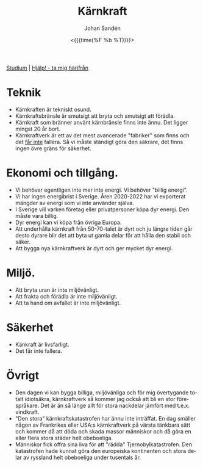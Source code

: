 #+TITLE:     Kärnkraft
#+AUTHOR:    Johan Sandén
#+EMAIL:     johan.sanden@gmail.com
#+DATE: <{{{time(%F %b %T)}}}>
#+LANGUAGE:  sv
#+OPTIONS:   H:3 num:nil toc:nil \n:nil @:t ::t |:t ^:t -:t f:t *:t <:t
#+OPTIONS:   TeX:t LaTeX:t skip:nil d:nil todo:t pri:nil tags:not-in-to
#+OPTIONS: html-link-use-abs-url:nil html-postamble:auto html-preamble:t
#+OPTIONS: html-scripts:t html-style:t html5-fancy:t tex:t
#+OPTIONS:   texht:t
#+STARTUP: hideblocks 
#+HTML_CONTAINER: div
#+HTML_DOCTYPE: xhtml-strict
#+HTML_HEAD:<link rel="stylesheet" type="text/css" href="../css/style.css" />

#+BEGIN_CENTER
[[file:studium.org][Studium]] | [[file:../index.org][Hjälp! - ta mig härifrån]]
#+END_CENTER

* Teknik
    - Kärnkraften är tekniskt osund.
    - Kärnkraftsbränsle är smutsigt att bryta och smutsigt att förädla.
    - Kärnkraft som bränner använt kärnbränsle finns inte ännu. Det ligger
      mingst 20 år bort.
    - Kärnkraftverk är ett av det mest avancerade "fabriker" som finns och det
      _får inte_ fallera. Så vi måste ständigt göra den säkrare, det finns ingen
      övre gräns för säkerhet.

* Ekonomi och tillgång. 
     - Vi behöver egentligen inte mer inte energi. Vi behöver "billig energi".
     - Vi har ingen energibrist i Sverige. Åren 2020-2022 har vi exporterat
       mängder av energi som vi inte använder själva.
     - I Sverige vill varken företag eller privatpersoner köpa dyr energi. Den
       måste vara billig.
     - Dyr energi kan vi köpa från övriga Europa.
     - Att underhålla kärnkraft från 50-70-talet är dyrt och ju längre tiden går
       desto dyrare blir det att byta ut gamla delar för att hålla den stabil
       och säker.
     - Att bygga nya kärnkraftverk är dyrt och ger mycket dyr energi.

* Miljö.
  - Att bryta uran är inte miljövänligt.
  - Att frakta och förädla är inte miljövänligt.
  - Att ta hand om avfallet är inte miljövänligt.

* Säkerhet
  - Känkraft är livsfarligt.
  - Det får inte fallera.

* Övrigt
  - Den dagen vi kan bygga billiga, miljövänliga och för mig övertygande totalt
    idiotsäkra, kärnkraftverk så kommer jag också att bli en stor förespråkare.
    Det är än så länge allt för stora nackdelar jämfört med t.e.x. vindkraft.
  - "Den stora" kärnkraftskatastrofen har ännu inte inträffat. En dag smäller
    någon av Frankrikes eller USA:s kärnkraftverk på värsta tänkbara sätt och
    kommer då att döda och skada massor människor och då göra en eller flera
    stora städer helt obeboeliga.
  - Människor fick offra sina liva för att "rädda" Tjernobylkatastrofen. Den
    katastrofen hade kunnat göra den europeiska kontinenten och stora delar av
    ryssland helt obeboeliga under tusentals år.
